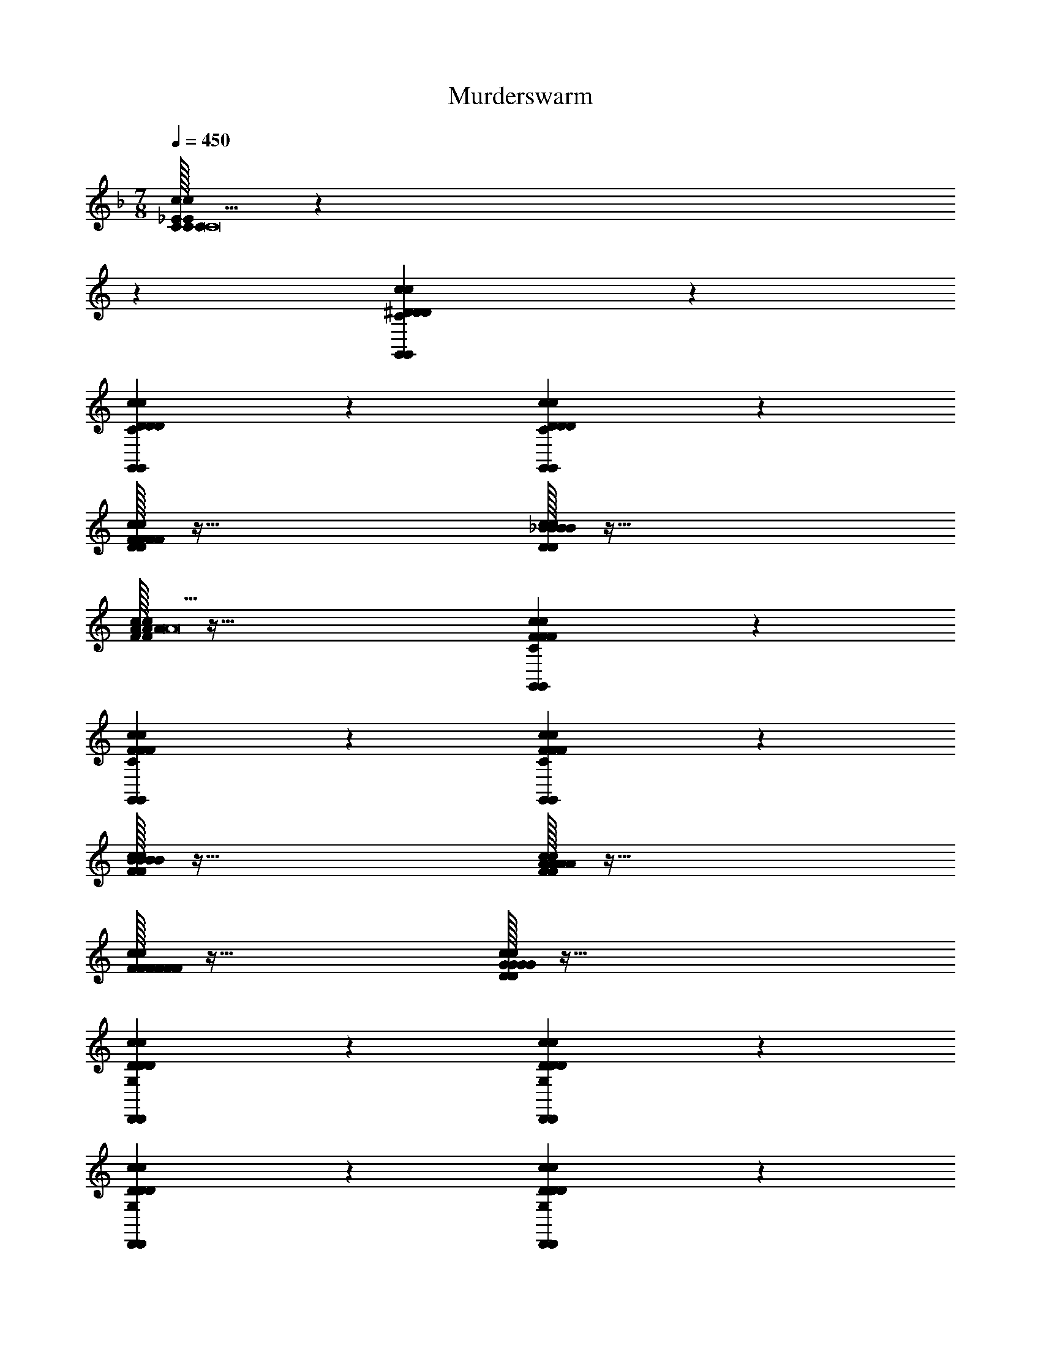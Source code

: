 X: 1
T: Murderswarm
L: 1/4
M: 7/8
Q: 1/4=450
Z: ABC Generated by Starbound Composer v0.8.7
K: F
[C/32C/32C/32c10/7_E10/7c10/7E10/7C10/7^G,,10/7E10/7c10/7G,,10/7C19/C19/C19/C19/] z387/160 
K: C
z11/20 [c19/20^D19/20c19/20D19/20C19/20G,,19/20D19/20c19/20G,,19/20] z21/20 
[c19/20D19/20c19/20D19/20C19/20G,,19/20D19/20c19/20G,,19/20] z21/20 [c10/7D10/7c10/7D10/7C10/7G,,10/7D10/7c10/7G,,10/7] z11/7 
[F/32F/32F/32c19/20D19/20c19/20D19/20C19/20G,,19/20D19/20c19/20G,,19/20F19/10F19/10F19/10F19/10] z63/32 [_B/32B/32B/32c19/20D19/20c19/20D19/20C19/20G,,19/20D19/20c19/20G,,19/20B19/10B19/10B19/10B19/10] z63/32 
[A/32A/32A/32c10/7F10/7c10/7F10/7C10/7=G,,10/7F10/7c10/7G,,10/7A19/A19/A19/A19/] z95/32 [c19/20F19/20c19/20F19/20C19/20G,,19/20F19/20c19/20G,,19/20] z21/20 
[c19/20F19/20c19/20F19/20C19/20G,,19/20F19/20c19/20G,,19/20] z21/20 [c10/7F10/7c10/7F10/7C10/7G,,10/7F10/7c10/7G,,10/7] z11/7 
[B/32B/32B/32c19/20F19/20c19/20F19/20C19/20G,,19/20F19/20c19/20G,,19/20B19/10B19/10B19/10B19/10] z63/32 [A/32A/32A/32c19/20F19/20c19/20F19/20C19/20G,,19/20F19/20c19/20G,,19/20A19/10A19/10A19/10A19/10] z63/32 
[F/32F/32F/32c19/20F19/20c19/20F19/20C19/20G,,19/20F19/20c19/20G,,19/20F19/10F19/10F19/10F19/10] z63/32 [G/32G/32G/32c10/7D10/7c10/7D10/7G,10/7^D,,10/7D10/7c10/7D,,10/7G57/5G57/5G57/5G57/5] z95/32 
[c19/20D19/20c19/20D19/20G,19/20D,,19/20D19/20c19/20D,,19/20] z21/20 [c19/20D19/20c19/20D19/20G,19/20D,,19/20D19/20c19/20D,,19/20] z21/20 
[c10/7D10/7c10/7D10/7G,10/7D,,10/7D10/7c10/7D,,10/7] z11/7 [c19/20D19/20c19/20D19/20G,19/20D,,19/20D19/20c19/20D,,19/20] z21/20 
[F/32F/32F/32c19/20D19/20c19/20D19/20G,19/20D,,19/20F19/20F19/20D19/20c19/20D,,19/20F19/20F19/20] z31/32 [G/32G/32G/32G19/20G19/20G19/20G19/20] z31/32 [C/32C/32C/32c10/7F10/7c10/7F10/7A,10/7=D,,10/7F10/7c10/7D,,10/7C265/18C265/18C265/18C265/18] z95/32 
[c19/20F19/20c19/20F19/20A,19/20D,,19/20F19/20c19/20D,,19/20] z21/20 [c19/20F19/20c19/20F19/20A,19/20D,,19/20F19/20c19/20D,,19/20] z21/20 
[c10/7F10/7c10/7F10/7A,10/7D,,10/7F10/7c10/7D,,10/7] z11/7 [c19/20F19/20c19/20F19/20A,19/20D,,19/20F19/20c19/20D,,19/20] z21/20 
[c19/20F19/20c19/20F19/20A,19/20D,,19/20F19/20c19/20D,,19/20] z21/20 [c19/20F19/20c19/20F19/20A,19/20D,,19/20F19/20c19/20D,,19/20] z11/20 [C/C/c'319/32c319/32C319/32C319/32] 
[c10/7D10/7c10/7D10/7C10/7^G,,10/7D10/7c10/7G,,10/7C303/32C303/32] z11/7 [c19/20D19/20c19/20D19/20C19/20G,,19/20D19/20c19/20G,,19/20] z21/20 
[c19/20D19/20c19/20D19/20C19/20G,,19/20D19/20c19/20G,,19/20] z21/20 [c10/7D10/7c10/7D10/7C10/7G,,10/7D10/7c10/7G,,10/7] z11/7 
[F/32F/32c19/20D19/20c19/20D19/20C19/20G,,19/20D19/20c19/20G,,19/20f'19/10F19/10f19/10F19/10F19/10F19/10] z63/32 [B/32B/32c19/20D19/20c19/20D19/20C19/20G,,19/20D19/20c19/20G,,19/20_b'19/10B19/10_b19/10B19/10B19/10B19/10] z47/32 [A/A/a'319/32a319/32A319/32A319/32] 
[c10/7F10/7c10/7F10/7C10/7=G,,10/7F10/7c10/7G,,10/7A303/32A303/32] z11/7 [c19/20F19/20c19/20F19/20C19/20G,,19/20F19/20c19/20G,,19/20] z21/20 
[c19/20F19/20c19/20F19/20C19/20G,,19/20F19/20c19/20G,,19/20] z21/20 [c10/7F10/7c10/7F10/7C10/7G,,10/7F10/7c10/7G,,10/7] z11/7 
[B/32B/32c19/20F19/20c19/20F19/20C19/20G,,19/20F19/20c19/20G,,19/20b'19/10B19/10b19/10B19/10B19/10B19/10] z63/32 [A/32A/32c19/20F19/20c19/20F19/20C19/20G,,19/20F19/20c19/20G,,19/20a'19/10A19/10a19/10A19/10A19/10A19/10] z47/32 [F/F/c10/7F10/7c10/7F10/7C10/7G,,10/7F10/7c10/7G,,10/7f'19/8f19/8F19/8F19/8] 
[F15/8F15/8] z/8 [G/32G/32c10/7D10/7c10/7D10/7G,10/7^D,,10/7D10/7c10/7D,,10/7g'57/5G57/5g57/5G57/5G57/5G57/5] z95/32 
[c19/20D19/20c19/20D19/20G,19/20D,,19/20D19/20c19/20D,,19/20] z11/20 [c10/7D10/7c10/7D10/7G,10/7D,,10/7D10/7c10/7D,,10/7] z15/14 
[c10/7D10/7c10/7D10/7G,10/7D,,10/7D10/7c10/7D,,10/7] z11/7 [c19/20D19/20c19/20D19/20G,19/20D,,19/20D19/20c19/20D,,19/20] z11/20 
[A/A/a'10/7c10/7D10/7c10/7D10/7G,10/7D,,10/7a10/7A10/7D10/7c10/7D,,10/7A10/7] [A13/14A13/14] z/14 [B/32B/32b'19/20B19/20b19/20B19/20B19/20B19/20] z31/32 [c/32c/32c10/7F10/7c10/7F10/7A,10/7=D,,10/7F10/7c10/7D,,10/7c''76/5c76/5c'76/5c76/5c76/5c76/5] z95/32 
[c19/20F19/20c19/20F19/20A,19/20D,,19/20F19/20c19/20D,,19/20] z11/20 [c10/7F10/7c10/7F10/7A,10/7D,,10/7F10/7c10/7D,,10/7] z15/14 
[c10/7F10/7c10/7F10/7A,10/7D,,10/7F10/7c10/7D,,10/7] z11/7 [c19/20F19/20c19/20F19/20A,19/20D,,19/20F19/20c19/20D,,19/20] z11/20 
[c10/7F10/7c10/7F10/7A,10/7D,,10/7F10/7c10/7D,,10/7] z15/14 [c19/20F19/20c19/20F19/20A,19/20D,,19/20F19/20c19/20D,,19/20] z21/20 
[^C,,19/5D19/5G19/5C19/5F19/5] z11/5 
[C/32C/32c'19/20C19/20C19/20] z31/32 [=D/32D/32d'19/20D19/20D19/20] z31/32 [G/32G/32C,10/7F19/5c19/5C19/5G19/5g'57/10G57/10G57/10] z47/32 C,10/7 z/14 
C,19/20 z21/20 C,19/20 z/20 [^D/32D/32^d'19/20D19/20D19/20] z31/32 
[F/32F/32f'19/20F19/20C,19/20F19/20] z31/32 [G/32G/32g'19/10G19/10C,19/10G19/10D19/5B19/5C19/5G19/5] z63/32 [F/32F/32C,19/20f'19/10F19/10F19/10] z31/32 
C,19/20 z/20 [D/32D/32d'19/10D19/10D19/10] z31/32 C,19/20 z/20 [c/32c/32c''19/10c19/10c19/10] z31/32 
C,15/32 z/32 [B/B/C,19/8b'77/18] [z2B34/9B34/9] C,19/20 z/20 
C,19/20 z/20 [A/32A/32a'19/10A19/10A19/10] z31/32 C,19/20 z/20 [B/32B/32b'19/10B19/10B19/10] z15/32 C,10/7 z/14 
[A/32A/32a'19/10A19/10C,19/10A19/10] z63/32 [G/32G/32C,19/20g'19/10G19/10G19/10] z63/32 
[F/32F/32C,19/20f'19/10F19/10F19/10] z31/32 [z/C,19/20] [G/G/A,19/8=D77/18A77/18A,77/18F77/18g'173/28] [z2G159/28G159/28] 
A,19/20 z/20 A,19/20 z21/20 A,19/20 z/20 
[^D/32D/32d'19/20D19/20D19/20] z15/32 [=D/D/=d'10/7A,10/7] [D13/14D13/14] z/14 [C/32C/32^G,19/10C19/5^G19/5G,19/5^D19/5c'38/5C38/5C38/5] z63/32 
G,19/20 z/20 G,19/20 z21/20 G,19/20 z21/20 
G,19/20 z/20 G,19/10 z/10 G,19/20 z/20 
G,19/20 z11/20 G,10/7 z15/14 
G,19/20 z/20 [B/32B/32b'15/32B15/32B15/32G,19/10] z13/32 [c/16c/16] [c''10/7c10/7c10/7] z/14 [B/32B/32G,19/20b'19/10B19/10B19/10] z47/32 
[F/F/G,10/7f'19/8] [zF15/8F15/8] G,19/20 z/20 [D/32D/32C,19/10F19/5c19/5C19/5=G19/5^d'19/4D19/4D19/4] z63/32 
C,19/20 z/20 C,19/20 z11/20 [F/F/f'10/7C,10/7] [F13/14F13/14] z/14 
[G/32G/32g'19/20G19/20G19/20] z31/32 [B/32B/32b'19/20B19/20C,19/20B19/20] z31/32 [c/32c/32c''19/10c19/10C,19/10c19/10D19/5B19/5C19/5G19/5] z63/32 
[G/32G/32C,19/20g'19/10G19/10G19/10] z31/32 [z/C,19/20] [d/d/d''19/8] [zd15/8d15/8] C,19/20 z/20 
[f/32f/32f''19/10f19/10f19/10] z31/32 C,19/20 z/20 [^d/32d/32C,19/10^d''57/10d57/10d57/10] z63/32 
C,15/32 z/32 C,10/7 z15/14 C,19/20 z/20 
[c/32c/32c''19/20c19/20c19/20] z31/32 [=d/32d/32=d''19/20d19/20C,19/20d19/20] z31/32 [^d/32d/32C,10/7^d''19/10d19/10d19/10] z47/32 [f/f/C,10/7f''19/8] 
[f15/8f15/8] z/8 [b/32b/32C,19/20_b''19/10b19/10b19/10] z31/32 C,19/20 z/20 
[g/32g/32A,19/10=D19/5A19/5A,19/5F19/5g''57/10g57/10g57/10] z63/32 A,15/32 z/32 A,10/7 z15/14 
A,19/20 z/20 [f/32f/32f''19/20f19/20f19/20] z31/32 [g/32g/32g''19/20g19/20A,19/20g19/20] z31/32 [c'/32c'/32G,10/7C19/5^G19/5G,19/5^D19/5c'''57/5c'57/5c'57/5] z47/32 
G,10/7 z/14 G,19/20 z21/20 G,19/20 z21/20 
G,19/20 z/20 G,19/10 z/10 G,19/20 z/20 
G,19/20 z21/20 G,19/20 z21/20 
G,15/32 z/32 [z3/G,19/8] [=G,19/20G,19/20] z/20 [_B,19/20^G,19/20B,19/20] z/20 
[C19/20C19/20] z/20 [D19/20G,19/20D19/20] z/20 [=G19/20G,19/20G19/20] z/20 [^F,,19/10=E19/5=B19/5=B,19/5^F19/5B47/9B57/10] z/10 
F,,19/20 z/20 F,,19/20 z21/20 F,,19/20 z/20 
[A19/20A19/20] z/20 [F,,15/32^G19/20G19/20] z/32 [z/A10/7F,,19/8E77/18A77/18A,77/18F77/18] A19/20 z/20 [G19/20G19/20] z/20 
[F19/20F,,19/20F19/20] z/20 [E19/20F,,19/20E19/20] z/20 [B,15/32B,15/32] z/32 [^C15/32C15/32] z/32 [B,19/20F,,19/20B,19/20] z/20 
[z/A,19/5A,19/5] F,,10/7 z/14 F,,19/10 z/10 
[F,19/20F,,19/20F,19/20] z/20 [^F,19/20F,,19/20F,19/20] z/20 [A,19/20A,19/20] z/20 [z/F,19/20F,,19/20F,19/20] [z/B,10/7] 
B,19/20 z/20 [F,19/20F,,19/20F,19/20] z/20 [C19/10F,,19/10C19/10] z/10 
[B,15/32B,15/32F,,19/20] z/32 [_B,19/20B,19/20] z/20 [F,15/32F,15/32] z/32 [F,,15/32A,19/20A,19/20] z/32 [z/F,10/7F,,10/7] F,19/20 z/20 
[B,19/20B,19/20^D,,19/10D19/5^c19/5C19/5G19/5] z/20 [C19/20C19/20] z/20 [=D19/20D,,19/20D19/20] z/20 [^D19/20D,,19/20D19/20] z/20 
[z_B19/10B19/10] [z/D,,19/20] [z/D10/7] D19/20 z/20 [F19/20D,,19/20F19/20] z/20 
[G15/32G15/32D,,19/10D19/5=B19/5=B,19/5F19/5] z/32 [A15/32A15/32] z/32 [G19/20G19/20] z/20 [F19/20D,,19/20F19/20] z/20 [E19/20D,,19/20E19/20] z/20 
[z/C19/20C19/20] [z/E10/7D,,10/7] E19/20 z/20 [=F19/20F19/20] z/20 [D,,19/20^F19/10F19/10] z/20 
[z=D,,19/10] [E19/20E19/20] z/20 [C19/20D,,19/20C19/20] z/20 [z/=C19/20D,,19/20C19/20] [z/B,10/7] 
B,19/20 z/20 [F,19/20D,,19/20F,19/20] z/20 [F,19/20F,19/20] z/20 [E,19/20D,,19/20E,19/20] z/20 
[F,19/20F,19/20D,,19/10] z/20 [_B,19/20B,19/20] z/20 [z/=B,19/20D,,19/20B,19/20] [z/C10/7] C19/20 z/20 
[^C19/20D,,19/20C19/20] z/20 [E19/20D,,19/20E19/20] z/20 [C,,19/10E19/5B19/5C19/5F19/5G47/9G57/10] z/10 
[C,,19/20B47/9] z/20 C,,19/20 z/ 
K: C
z11/20 C,,19/20 z/20 
[zF19/5F19/5] C,,19/20 z/20 [C,,19/10E19/5A19/5B,19/5F19/5] z/10 
[C,,15/32E19/20E19/20] z/32 [z/C10/7C,,10/7] C19/20 z/20 [B,19/20B,19/20] z/20 [=G,19/20C,,19/20G,19/20] z/20 
[F,19/20F,19/20] z/20 [E,19/20C,,19/20E,19/20] z/20 [C19/20^C,19/20C,,10/7] z/20 [z/^G,,19/20] [z/=C10/7C,,10/7] 
=C,19/20 z/20 [C,,19/20^C,19/20] z/20 [E,19/20E,19/20] z/20 [F,19/20C,,19/20F,19/20] z/20 
[G,19/20G,19/20] z/20 [^G,19/20C,,19/20G,19/20] z/20 [z/B,19/20B,19/20C,,19/10] [z/G,10/7] G,19/20 z/20 
[B,19/20C,,19/20B,19/20] z/20 [^C19/20C19/20] z/20 [E19/20C,,19/20E19/20] z/20 [F19/20C,,19/20F19/20] z/20 
[D/32^D,,10/7G19/5G,19/5D19/5G47/9G57/10] z47/32 D,,10/7 z/14 D,,19/20 z21/20 
D,,19/20 z/20 [F19/20F19/20] z/20 [G19/20D,,19/20G19/20] z/20 [F/32D,,19/10C19/5F,19/5F19/5c19/4c19/4] z63/32 
D,,19/20 z/20 D,,19/20 z21/20 [F19/20D,,19/20F19/20] z/20 
[B19/20B19/20] z/20 [z/c19/20D,,19/20c19/20] [z/=D,,19/8] [e15/32e15/32] z/32 [=d19/20d19/20] z/20 [c15/32c15/32] z/32 
[B15/32B15/32D,,19/20] z/32 [z/d19/20d19/20] [z/D,,19/20] [c15/32c15/32] z/32 [B15/32B15/32] z/32 [z/A19/20A19/20] [z/D,,19/20] [c15/32c15/32] z/32 
[B15/32B15/32] z/32 [A19/20A19/20D,,10/7] z/20 [G15/32G15/32] z/32 [F19/20F19/20D,,19/10] z/20 [E19/20E19/20] z/20 
[=D19/20D,,19/20D19/20] z/20 [C19/20C19/20] z/20 [B,19/20D,,19/20B,19/20] z/20 [z/D19/20D,,19/20D19/20] [z/E10/7E19/8B,19/8=G,19/8B,19/8G,19/8E19/8E,19/8B,19/8E19/8] 
E19/20 z/20 B,19/20 z/20 E19/20 z/20 F19/20 z/20 
[=G19/20E19/10B,19/10G,19/10B,19/10G,19/10E19/10E,19/10B,19/10E19/10] z/20 E19/20 z/20 [z/G19/20] A10/7 z/14 
[B19/20E19/10B,19/10G,19/10B,19/10G,19/10E19/10E,19/10B,19/10E19/10] z/20 E19/20 z/20 D19/20 z/20 E19/20 z/20 
[B19/20E19/10B,19/10G,19/10B,19/10G,19/10E19/10E,19/10B,19/10E19/10] z/20 [z/E19/20] B10/7 z/14 d19/20 z/20 
[A19/10=F19/10=C19/10A,19/10C19/10A,19/10F19/10=F,19/10C19/10F19/10] z/10 G15/32 z/32 A19/20 z/20 B15/32 z/32 
[=c19/10F19/10C19/10A,19/10C19/10A,19/10F19/10F,19/10C19/10F19/10] z/10 A15/32 z/32 B19/20 z/20 c15/32 z/32 
[d19/20D19/10A,19/10F,19/10A,19/10F,19/10D19/10D,19/10A,19/10D19/10] z/20 c19/20 z/20 B19/20 z/20 [z/A19/20] [G10/7D19/8A,19/8F,19/8A,19/8F,19/8D19/8D,19/8A,19/8D19/8] z/14 
F19/20 z/20 G19/20 z/20 A19/20 z/20 [B/32B19/10E19/10B,19/10G,19/10B,19/10G,19/10E19/10E,19/10B,19/10E19/10] z63/32 
[z2e133/20] [E19/10B,19/10G,19/10B,19/10G,19/10E19/10E,19/10B,19/10E19/10] z21/10 
[zE19/10B,19/10G,19/10B,19/10G,19/10E19/10E,19/10B,19/10E19/10] [z/B19/20] g10/7 z/14 ^f19/20 z/20 
[e19/20E19/10B,19/10G,19/10B,19/10G,19/10E19/10E,19/10B,19/10E19/10] z/20 =b19/20 z/20 a19/20 z/20 g19/20 z/20 
[g15/32F19/10C19/10A,19/10C19/10A,19/10F19/10F,19/10C19/10F19/10] z/32 a10/7 z/14 g19/20 z/20 =f19/20 z/20 
[c19/10F19/10C19/10A,19/10C19/10A,19/10F19/10F,19/10C19/10F19/10] z/10 [z3/f19/10] [d10/7D19/8A,19/8F,19/8A,19/8F,19/8D19/8D,19/8A,19/8D19/8] z/14 
e19/20 z/20 f19/20 z/20 g19/20 z/20 [a19/20D19/10A,19/10F,19/10A,19/10F,19/10D19/10D,19/10A,19/10D19/10] z/20 
f19/20 z/20 [z/a19/20] =d'10/7 z/14 [b15/32e'19/20E19/10B,19/10G,19/10B,19/10G,19/10E19/10E,19/10B,19/10E19/10] z/32 g15/32 z/32 
e15/32 z/32 b15/32 z/32 g15/32 z/32 e15/32 z/32 b15/32 z/32 g15/32 z/32 [e15/32E19/10B,19/10G,19/10B,19/10G,19/10E19/10E,19/10B,19/10E19/10] z/32 b15/32 z/32 
g15/32 z/32 e15/32 z/32 b15/32 z/32 g15/32 z/32 e15/32 z/32 b15/32 z/32 [g15/32E19/10B,19/10G,19/10B,19/10G,19/10E19/10E,19/10B,19/10E19/10] z/32 e15/32 z/32 
b15/32 z/32 g15/32 z/32 e15/32 z/32 b15/32 z/32 g15/32 z/32 e15/32 z/32 [z/a19/20E19/10B,19/10G,19/10B,19/10G,19/10E19/10E,19/10B,19/10E19/10] b10/7 z/14 
c'19/20 z/20 d'19/20 z/20 [d'15/32F19/10C19/10A,19/10C19/10A,19/10F19/10F,19/10C19/10F19/10] z/32 [z3e'93/28] 
[d'19/8F19/8C19/8A,19/8C19/8A,19/8F19/8F,19/8C19/8F19/8] z/8 c'19/10 z/10 
[b19/10D19/10A,19/10F,19/10A,19/10F,19/10D19/10D,19/10A,19/10D19/10] z/10 a19/10 z/10 
[g19/10D19/10A,19/10F,19/10A,19/10F,19/10D19/10D,19/10A,19/10D19/10] z/10 a19/10 z/10 
[b/32b19/20E19/10B,19/10G,19/10B,19/10G,19/10E19/10E,19/10B,19/10E19/10] z31/32 [z/e19/20] d10/7 z/14 [ze19/10] 
[zE19/10B,19/10G,19/10B,19/10G,19/10E19/10E,19/10B,19/10E19/10] _B15/32 z/32 =B15/32 z/32 e15/32 z/32 ^f19/20 z/20 [z/g10/7] 
[z/E19/10B,19/10G,19/10B,19/10G,19/10E19/10E,19/10B,19/10E19/10] e10/7 z/14 a19/20 z/20 e19/20 z/20 
[_b19/20E19/10B,19/10G,19/10B,19/10G,19/10E19/10E,19/10B,19/10E19/10] z/20 a19/20 z/20 e19/20 z/20 [z/g19/10] [z3/F19/8C19/8A,19/8C19/8A,19/8F19/8F,19/8C19/8F19/8] 
e19/20 z/20 a19/20 z/20 e19/20 z/20 [g19/20F19/10C19/10A,19/10C19/10A,19/10F19/10F,19/10C19/10F19/10] z/20 
e19/20 z/20 [z/d19/20] e10/7 z/14 [d19/20F19/10A,19/10F,19/10A,19/10F,19/10F19/10D,19/10A,19/10F19/10] z/20 
B19/20 z/20 c19/20 z/20 d19/20 z/20 [c19/20F19/10A,19/10F,19/10A,19/10F,19/10F19/10D,19/10A,19/10F19/10] z/20 
[z/B19/20] A10/7 z/14 G19/20 z/20 [E76/5B,76/5A,76/5B,76/5E76/5B,76/5E76/5A304/5A304/5A,304/5] z4/5 
[F76/5C76/5A,76/5C76/5F76/5C76/5F76/5] z4/5 
[^F152/5D152/5A,152/5D152/5F152/5D152/5F152/5] z8/5 
[G,,19/10C57/20^D57/20G,57/20] z/10 G,,19/20 z/20 [G,,19/20C19/10D19/10G,19/10] z/20 
G,,19/20 z/20 [G,,19/20C19/10D19/10G,19/10] z/20 G,,19/20 z/20 [G,,19/10C57/20D57/20G,57/20] z/10 
G,,19/20 z/20 [G,,19/20C19/10D19/10G,19/10] z/20 G,,19/20 z/20 [G,,19/20C19/10D19/10G,19/10] z/20 
G,,19/20 z/20 [=G,,19/10C57/20=D57/20A,57/20] z/10 G,,19/20 z/20 
[G,,19/20C19/10D19/10A,19/10] z/20 G,,19/20 z/20 [G,,19/20C19/10D19/10A,19/10] z/20 G,,19/20 z/20 
[G,,19/10C57/20D57/20A,57/20] z/10 G,,19/20 z/20 [G,,19/20C19/10D19/10A,19/10] z/20 
G,,19/20 z/20 [G,,19/20C19/10D19/10A,19/10] z/20 G,,19/20 z/20 [G,,19/20C19/10D19/10A,19/10] z/20 
G,,19/20 z/20 [D,,19/10D57/20F,57/20G,57/20] z/10 D,,19/20 z/20 
[D,,19/20D19/10F,19/10G,19/10] z/20 D,,19/20 z/20 [D,,19/20D19/10F,19/10G,19/10] z/20 D,,19/20 z/20 
[D,,19/10D57/20F,57/20G,57/20] z/10 D,,19/20 z/20 [D,,19/20D19/10F,19/10G,19/10] z/20 
D,,19/20 z/20 [D,,19/20D19/10F,19/10G,19/10] z/20 D,,19/20 z/20 [C,,19/10C57/20F,57/20G,57/20] z/10 
C,,19/20 z/20 [C,,19/20C19/10F,19/10G,19/10] z/20 C,,19/20 z/20 [C,,19/20C19/10F,19/10G,19/10] z/20 
C,,19/20 z/20 [C,,19/10C57/20F,57/20G,57/20] z/10 C,,19/20 z/20 
[C,,19/20C19/10F,19/10G,19/10] z/20 C,,19/20 z/20 [C,,19/20C19/10F,19/10G,19/10] z/20 C,,19/20 z/20 
[C,,19/20C19/10F,19/10G,19/10] z/20 [z/C,,19/20] [C/C/C/C319/32] [c10/7^D10/7c10/7D10/7C10/7^G,,10/7D10/7c10/7G,,10/7C303/32C303/32C303/32] z11/7 
[c19/20D19/20c19/20D19/20C19/20G,,19/20D19/20c19/20G,,19/20] z21/20 [c19/20D19/20c19/20D19/20C19/20G,,19/20D19/20c19/20G,,19/20] z21/20 
[c10/7D10/7c10/7D10/7C10/7G,,10/7D10/7c10/7G,,10/7] z11/7 [=F/32F/32F/32c19/20D19/20c19/20D19/20C19/20G,,19/20D19/20c19/20G,,19/20F19/10F19/10F19/10F19/10] z63/32 
[_B/32B/32B/32c19/20D19/20c19/20D19/20C19/20G,,19/20D19/20c19/20G,,19/20B19/10B19/10B19/10B19/10] z47/32 [A/A/A/A319/32] [c10/7F10/7c10/7F10/7C10/7=G,,10/7F10/7c10/7G,,10/7A303/32A303/32A303/32] z11/7 
[c19/20F19/20c19/20F19/20C19/20G,,19/20F19/20c19/20G,,19/20] z21/20 [c19/20F19/20c19/20F19/20C19/20G,,19/20F19/20c19/20G,,19/20] z21/20 
[c10/7F10/7c10/7F10/7C10/7G,,10/7F10/7c10/7G,,10/7] z11/7 [B/32B/32B/32c19/20F19/20c19/20F19/20C19/20G,,19/20F19/20c19/20G,,19/20B19/10B19/10B19/10B19/10] z63/32 
[A/32A/32A/32c19/20F19/20c19/20F19/20C19/20G,,19/20F19/20c19/20G,,19/20A19/10A19/10A19/10A19/10] z47/32 [F/F/F/c10/7F10/7c10/7F10/7C10/7G,,10/7F10/7c10/7G,,10/7F19/8] [F15/8F15/8F15/8] z/8 
[G/32G/32G/32c10/7D10/7c10/7D10/7G,10/7^D,,10/7D10/7c10/7D,,10/7G57/5G57/5G57/5G57/5] z95/32 [c19/20D19/20c19/20D19/20G,19/20D,,19/20D19/20c19/20D,,19/20] z11/20 
[c10/7D10/7c10/7D10/7G,10/7D,,10/7D10/7c10/7D,,10/7] z15/14 [c10/7D10/7c10/7D10/7G,10/7D,,10/7D10/7c10/7D,,10/7] z11/7 
[c19/20D19/20c19/20D19/20G,19/20D,,19/20D19/20c19/20D,,19/20] z11/20 [F/F/F/c10/7D10/7c10/7D10/7G,10/7D,,10/7D10/7c10/7D,,10/7F10/7] [F13/14F13/14F13/14] z/14 [G/32G/32G/32G19/20G19/20G19/20G19/20] z31/32 
[C/32C/32C/32c10/7F10/7c10/7F10/7A,10/7=D,,10/7F10/7c10/7D,,10/7C76/5C76/5C76/5C76/5] z95/32 [c19/20F19/20c19/20F19/20A,19/20D,,19/20F19/20c19/20D,,19/20] z11/20 
[c10/7F10/7c10/7F10/7A,10/7D,,10/7F10/7c10/7D,,10/7] z15/14 [c10/7F10/7c10/7F10/7A,10/7D,,10/7F10/7c10/7D,,10/7] z11/7 
[c19/20F19/20c19/20F19/20A,19/20D,,19/20F19/20c19/20D,,19/20] z11/20 [c10/7F10/7c10/7F10/7A,10/7D,,10/7F10/7c10/7D,,10/7] z15/14 
[c19/20F19/20c19/20F19/20A,19/20D,,19/20F19/20c19/20D,,19/20] z21/20 [C/32C/32c10/7D10/7c10/7D10/7C10/7^G,,10/7D10/7c10/7G,,10/7c'19/C19/c19/C19/C19/C19/] z79/32 
[c10/7D10/7c10/7D10/7C10/7G,,10/7D10/7c10/7G,,10/7] z15/14 [c19/20D19/20c19/20D19/20C19/20G,,19/20D19/20c19/20G,,19/20] z21/20 
[c10/7D10/7c10/7D10/7C10/7G,,10/7D10/7c10/7G,,10/7] z15/14 [F/F/c10/7D10/7c10/7D10/7C10/7G,,10/7D10/7c10/7G,,10/7f'19/8=f19/8F19/8F19/8] [F15/8F15/8] z/8 
[B/32B/32c19/20D19/20c19/20D19/20C19/20G,,19/20D19/20c19/20G,,19/20b'19/10B19/10b19/10B19/10B19/10B19/10] z63/32 [A/32A/32c10/7F10/7c10/7F10/7C10/7=G,,10/7F10/7c10/7G,,10/7a'19/A19/a19/A19/A19/A19/] z79/32 
[c10/7F10/7c10/7F10/7C10/7G,,10/7F10/7c10/7G,,10/7] z15/14 [c19/20F19/20c19/20F19/20C19/20G,,19/20F19/20c19/20G,,19/20] z21/20 
[c10/7F10/7c10/7F10/7C10/7G,,10/7F10/7c10/7G,,10/7] z15/14 [B/B/c10/7F10/7c10/7F10/7C10/7G,,10/7F10/7c10/7G,,10/7b'19/8b19/8B19/8B19/8] [B15/8B15/8] z/8 
[A/32A/32c19/20F19/20c19/20F19/20C19/20G,,19/20F19/20c19/20G,,19/20a'19/10A19/10a19/10A19/10A19/10A19/10] z63/32 [F/32F/32c19/20F19/20c19/20F19/20C19/20G,,19/20F19/20c19/20G,,19/20f'19/10F19/10f19/10F19/10F19/10F19/10] z63/32 
[G/32G/32c10/7D10/7c10/7D10/7G,10/7^D,,10/7D10/7c10/7D,,10/7g'57/5G57/5g57/5G57/5G57/5G57/5] z95/32 [c19/20D19/20c19/20D19/20G,19/20D,,19/20D19/20c19/20D,,19/20] z21/20 
[c19/20D19/20c19/20D19/20G,19/20D,,19/20D19/20c19/20D,,19/20] z21/20 [c10/7D10/7c10/7D10/7G,10/7D,,10/7D10/7c10/7D,,10/7] z11/7 
[c19/20D19/20c19/20D19/20G,19/20D,,19/20D19/20c19/20D,,19/20] z21/20 [A/32A/32a'19/20c19/20D19/20c19/20D19/20G,19/20D,,19/20A19/20a19/20A19/20D19/20c19/20D,,19/20A19/20A19/20] z31/32 [B/32B/32b'19/20B19/20b19/20B19/20B19/20B19/20] z31/32 
[c/32c/32c10/7F10/7c10/7F10/7A,10/7=D,,10/7F10/7c10/7D,,10/7c''76/5c76/5c'76/5c76/5c76/5c76/5] z95/32 [c19/20F19/20c19/20F19/20A,19/20D,,19/20F19/20c19/20D,,19/20] z21/20 
[c19/20F19/20c19/20F19/20A,19/20D,,19/20F19/20c19/20D,,19/20] z21/20 [c10/7F10/7c10/7F10/7A,10/7D,,10/7F10/7c10/7D,,10/7] z11/7 
[c19/20F19/20c19/20F19/20A,19/20D,,19/20F19/20c19/20D,,19/20] z21/20 [c19/20F19/20c19/20F19/20A,19/20D,,19/20F19/20c19/20D,,19/20] z21/20 
[c19/20F19/20c19/20F19/20A,19/20D,,19/20F19/20c19/20D,,19/20] z21/20 [C,,19/5D19/5G19/5C19/5F19/5] z17/10 
[C/C/c'10/7] [C13/14C13/14] z/14 [=D/32D/32d'19/20D19/20D19/20] z31/32 [G/32G/32=C,19/10F19/5c19/5C19/5G19/5g'57/10G57/10G57/10] z63/32 
C,19/20 z/20 C,19/20 z11/20 C,10/7 z/14 
[^D/32D/32^d'19/20D19/20D19/20] z31/32 [F/32F/32f'19/20F19/20C,19/20F19/20] z31/32 [G/32G/32g'19/10G19/10C,19/10G19/10D19/5B19/5C19/5G19/5] z63/32 
[F/32F/32C,19/20f'19/10F19/10F19/10] z31/32 [z/C,19/20] [D/D/d'19/8] [zD15/8D15/8] C,19/20 z/20 
[c/32c/32c''19/10c19/10c19/10] z31/32 C,19/20 z/20 [B/32B/32C,19/10b'19/5B19/5B19/5] z63/32 
C,15/32 z/32 C,10/7 z/14 [A/32A/32a'19/10A19/10A19/10] z31/32 C,19/20 z/20 
[B/32B/32b'19/10B19/10B19/10] z31/32 C,19/20 z/20 [A/32A/32C,10/7a'19/10A19/10A19/10] z47/32 [G/G/C,10/7g'19/8] 
[G15/8G15/8] z/8 [F/32F/32C,19/20f'19/10F19/10F19/10] z31/32 C,19/20 z/20 
[G/32G/32A,19/10=D19/5A19/5A,19/5F19/5g'57/10G57/10G57/10] z63/32 A,15/32 z/32 A,10/7 z15/14 
A,19/20 z/20 [^D/32D/32d'19/20D19/20D19/20] z31/32 [=D/32D/32=d'19/20D19/20A,19/20D19/20] z31/32 [C/32C/32^G,10/7C19/5^G19/5G,19/5^D19/5c'38/5C38/5C38/5] z47/32 
G,10/7 z/14 G,19/20 z21/20 G,19/20 z21/20 
G,19/20 z/20 G,19/10 z/10 G,19/20 z/20 
G,19/20 z21/20 G,19/20 z21/20 
G,15/32 z/32 [z/G,19/8] [B/32B/32b'15/32B15/32B15/32] z13/32 [c/16c/16] [c''10/7c10/7c10/7] z/14 [B/32B/32G,19/20b'19/10B19/10B19/10] z63/32 
[F/32F/32G,19/20f'19/10F19/10F19/10] z31/32 G,19/20 z/20 [D/32D/32C,19/10F19/5c19/5C19/5=G19/5^d'19/4D19/4D19/4] z63/32 
C,19/20 z/20 C,19/20 z21/20 [F/32F/32f'19/20F19/20C,19/20F19/20] z31/32 
[G/32G/32g'19/20G19/20G19/20] z31/32 [B/32B/32C,15/32b'19/20B19/20B19/20] z15/32 [c/c/c''19/8C,19/8D77/18B77/18C77/18G77/18] [c15/8c15/8] z/8 
[G/32G/32C,19/20g'19/10G19/10G19/10] z31/32 C,19/20 z/20 [d/32d/32=d''19/10d19/10d19/10] z31/32 C,19/20 z/20 
[f/32f/32f''19/10f19/10f19/10] z15/32 C,10/7 z/14 [^d/32d/32C,19/10^d''57/10d57/10d57/10] z63/32 
C,19/20 z/20 C,19/20 z21/20 [z/C,19/20] [c/c/c''10/7] 
[c13/14c13/14] z/14 [=d/32d/32=d''19/20d19/20C,19/20d19/20] z31/32 [^d/32d/32^d''19/10d19/10C,19/10d19/10] z63/32 
[f/32f/32C,19/20f''19/10f19/10f19/10] z63/32 [b/32b/32C,15/32b''19/10b19/10b19/10] z15/32 C,10/7 z/14 
[g/32g/32A,19/10=D19/5A19/5A,19/5F19/5g''57/10g57/10g57/10] z63/32 A,19/20 z/20 A,19/20 z21/20 
[z/A,19/20] [f/f/f''10/7] [f13/14f13/14] z/14 [g/32g/32g''19/20g19/20A,19/20g19/20] z31/32 [c'/32c'/32G,19/10C19/5^G19/5G,19/5^D19/5c'''57/5c'57/5c'57/5] z63/32 
G,19/20 z/20 G,19/20 z11/20 G,10/7 z15/14 
G,19/20 z/20 G,19/10 z/10 G,19/20 z/20 
G,19/20 z21/20 G,19/20 z21/20 
G,19/20 z/20 [zG,19/10] [=G,19/20G,19/20] z/20 [z/_B,19/20^G,19/20B,19/20] [z/C10/7] 
C19/20 z/20 [D19/20G,19/20D19/20] z/20 [=G19/20G,19/20G19/20] z/20 [F,,19/10E19/5=B19/5=B,19/5^F19/5B47/9B57/10] z/10 
F,,19/20 z/20 F,,19/20 z21/20 F,,19/20 z/20 
[A19/20A19/20] z/20 [^G19/20F,,19/20G19/20] z/20 [A19/20A19/20F,,19/10E19/5A19/5A,19/5F19/5] z/20 [G19/20G19/20] z/20 
[F,,15/32F19/20F19/20] z/32 [z/E10/7F,,10/7] E19/20 z/20 [B,15/32B,15/32] z/32 [^C15/32C15/32] z/32 [B,19/20F,,19/20B,19/20] z/20 
[zA,19/5A,19/5] F,,19/20 z/20 F,,10/7 z/14 [z/F,10/7F,,10/7] 
F,19/20 z/20 [^F,19/20F,,19/20F,19/20] z/20 [A,19/20A,19/20] z/20 [F,19/20F,,19/20F,19/20] z/20 
[B,19/20B,19/20] z/20 [F,19/20F,,19/20F,19/20] z/20 [C19/10F,,19/10C19/10] z/10 
[B,15/32B,15/32F,,19/20] z/32 [_B,19/20B,19/20] z/20 [F,15/32F,15/32] z/32 [A,19/20F,,19/20A,19/20] z/20 [F,19/20F,,19/20F,19/20] z/20 
[B,19/20B,19/20^D,,10/7D19/5^c19/5C19/5G19/5] z/20 [z/C19/20C19/20] [z/=D10/7D,,10/7] D19/20 z/20 [^D19/20D,,19/20D19/20] z/20 
[z_B19/10B19/10] D,,19/20 z/20 [D19/20D19/20] z/20 [F19/20D,,19/20F19/20] z/20 
[G15/32G15/32D,,19/10D19/5=B19/5=B,19/5F19/5] z/32 [A15/32A15/32] z/32 [G19/20G19/20] z/20 [F19/20D,,19/20F19/20] z/20 [E19/20D,,19/20E19/20] z/20 
[C19/20C19/20] z/20 [E19/20D,,19/20E19/20] z/20 [=F19/20F19/20] z/20 [z/D,,19/20^F19/10F19/10] [z3/=D,,19/8] 
[E19/20E19/20] z/20 [C19/20D,,19/20C19/20] z/20 [=C19/20D,,19/20C19/20] z/20 [B,19/20B,19/20] z/20 
[F,19/20D,,19/20F,19/20] z/20 [z/F,19/20F,19/20] [z/E,10/7D,,10/7] E,19/20 z/20 [F,19/20F,19/20D,,19/10] z/20 
[_B,19/20B,19/20] z/20 [=B,19/20D,,19/20B,19/20] z/20 [C19/20C19/20] z/20 [^C19/20D,,19/20C19/20] z/20 
[z/E19/20D,,19/20E19/20] [C,,19/8E77/18B77/18C77/18F77/18G57/10G173/28] z/8 [C,,19/20B47/9] z/20 
C,,19/20 z21/20 C,,19/20 z/20 [z/F19/5F19/5] C,,10/7 z/14 
[C,,19/10E19/5A19/5B,19/5F19/5] z/10 [E19/20C,,19/20E19/20] z/20 [C19/20C,,19/20C19/20] z/20 
[B,19/20B,19/20] z/20 [z/=G,19/20C,,19/20G,19/20] [z/F,10/7] F,19/20 z/20 [E,19/20C,,19/20E,19/20] z/20 
[C19/20^C,19/20C,,19/10] z/20 ^G,,19/20 z/20 [=C19/20C,,19/20=C,19/20] z/20 [C,,19/20^C,19/20] z/20 
[z/E,19/20E,19/20] [z/F,10/7C,,10/7] F,19/20 z/20 [G,19/20G,19/20] z/20 [^G,19/20C,,19/20G,19/20] z/20 
[B,19/20B,19/20C,,19/10] z/20 [G,19/20G,19/20] z/20 [B,19/20C,,19/20B,19/20] z/20 [z/^C19/20C19/20] [z/E10/7C,,10/7] 
E19/20 z/20 [F19/20C,,19/20F19/20] z/20 [D/32^D,,19/10G19/5G,19/5D19/5G47/9G57/10] z63/32 
D,,19/20 z/20 D,,19/20 z11/20 D,,10/7 z/14 
[F19/20F19/20] z/20 [G19/20D,,19/20G19/20] z/20 [F/32D,,19/10C19/5F,19/5F19/5c19/4c19/4] z63/32 
D,,19/20 z/20 D,,19/20 z21/20 [F19/20D,,19/20F19/20] z/20 
[B19/20B19/20] z/20 [c19/20D,,19/20c19/20] z/20 [e15/32e15/32=D,,19/10] z/32 [=d19/20d19/20] z/20 [c15/32c15/32] z/32 
[B15/32D,,15/32B15/32] z/32 [d19/20d19/20D,,10/7] z/20 [c15/32c15/32] z/32 [B15/32B15/32] z/32 [z/A19/20A19/20] [z/D,,19/20] [c15/32c15/32] z/32 
[B15/32B15/32] z/32 [z/A19/20A19/20] [z/D,,19/20] [G15/32G15/32] z/32 [F19/20F19/20D,,10/7] z/20 [z/E19/20E19/20] [z/=D10/7D,,10/7] 
D19/20 z/20 [C19/20C19/20] z/20 [B,19/20D,,19/20B,19/20] z/20 [D19/20D,,19/20D19/20] z/20 
[E19/20E19/20E19/10B,19/10=G,19/10B,19/10G,19/10E19/10E,19/10B,19/10E19/10] z/20 B,19/20 z/20 [z/E19/20] F10/7 z/14 
[=G19/20E19/10B,19/10G,19/10B,19/10G,19/10E19/10E,19/10B,19/10E19/10] z/20 E19/20 z/20 G19/20 z/20 A19/20 z/20 
[B19/20E19/10B,19/10G,19/10B,19/10G,19/10E19/10E,19/10B,19/10E19/10] z/20 [z/E19/20] D10/7 z/14 E19/20 z/20 
[B19/20E19/10B,19/10G,19/10B,19/10G,19/10E19/10E,19/10B,19/10E19/10] z/20 E19/20 z/20 B19/20 z/20 d19/20 z/20 
[A19/10=F19/10=C19/10A,19/10C19/10A,19/10F19/10=F,19/10C19/10F19/10] z/10 G15/32 z/32 A19/20 z/20 B15/32 z/32 
[=c19/10F19/10C19/10A,19/10C19/10A,19/10F19/10F,19/10C19/10F19/10] z/10 A15/32 z/32 B19/20 z/20 [c15/32D19/8A,19/8F,19/8A,19/8F,19/8D19/8D,19/8A,19/8D19/8] z/32 
d19/20 z/20 c19/20 z/20 B19/20 z/20 A19/20 z/20 
[G19/20D19/10A,19/10F,19/10A,19/10F,19/10D19/10D,19/10A,19/10D19/10] z/20 F19/20 z/20 [z/G19/20] A10/7 z/14 
[B/32B19/10E19/10B,19/10G,19/10B,19/10G,19/10E19/10E,19/10B,19/10E19/10] z63/32 [z2e133/20] 
[E19/10B,19/10G,19/10B,19/10G,19/10E19/10E,19/10B,19/10E19/10] z21/10 
[zE19/10B,19/10G,19/10B,19/10G,19/10E19/10E,19/10B,19/10E19/10] B19/20 z/20 g19/20 z/20 ^f19/20 z/20 
[z/e19/20E19/10B,19/10G,19/10B,19/10G,19/10E19/10E,19/10B,19/10E19/10] =b10/7 z/14 a19/20 z/20 g19/20 z/20 
[g15/32F19/10C19/10A,19/10C19/10A,19/10F19/10F,19/10C19/10F19/10] z/32 a10/7 z/14 g19/20 z/20 [z/=f19/20] [c19/8F19/8C19/8A,19/8C19/8A,19/8F19/8F,19/8C19/8F19/8] z/8 
f19/10 z/10 [d19/20D19/10A,19/10F,19/10A,19/10F,19/10D19/10D,19/10A,19/10D19/10] z/20 e19/20 z/20 
[z/f19/20] g10/7 z/14 [a19/20D19/10A,19/10F,19/10A,19/10F,19/10D19/10D,19/10A,19/10D19/10] z/20 f19/20 z/20 
a19/20 z/20 =d'19/20 z/20 [b15/32e'19/20E19/10B,19/10G,19/10B,19/10G,19/10E19/10E,19/10B,19/10E19/10] z/32 g15/32 z/32 e15/32 z/32 b15/32 z/32 
g15/32 z/32 e15/32 z/32 b15/32 z/32 g15/32 z/32 [e15/32E19/10B,19/10G,19/10B,19/10G,19/10E19/10E,19/10B,19/10E19/10] z/32 b15/32 z/32 g15/32 z/32 e15/32 z/32 
b15/32 z/32 g15/32 z/32 e15/32 z/32 b15/32 z/32 [g15/32E19/10B,19/10G,19/10B,19/10G,19/10E19/10E,19/10B,19/10E19/10] z/32 e15/32 z/32 b15/32 z/32 g15/32 z/32 
e15/32 z/32 b15/32 z/32 g15/32 z/32 e15/32 z/32 [a19/20E19/10B,19/10G,19/10B,19/10G,19/10E19/10E,19/10B,19/10E19/10] z/20 b19/20 z/20 
c'19/20 z/20 [z/d'19/20] [z/F19/8C19/8A,19/8C19/8A,19/8F19/8F,19/8C19/8F19/8] d'15/32 z/32 e'93/28 z5/28 
[d'19/10F19/10C19/10A,19/10C19/10A,19/10F19/10F,19/10C19/10F19/10] z/10 c'19/10 z/10 
[b19/10D19/10A,19/10F,19/10A,19/10F,19/10D19/10D,19/10A,19/10D19/10] z/10 a19/10 z/10 
[z3/g19/10D19/10A,19/10F,19/10A,19/10F,19/10D19/10D,19/10A,19/10D19/10] a19/8 z/8 
[b/32b19/20E19/10B,19/10G,19/10B,19/10G,19/10E19/10E,19/10B,19/10E19/10] z31/32 e19/20 z/20 d19/20 z/20 [ze19/10] 
[zE19/10B,19/10G,19/10B,19/10G,19/10E19/10E,19/10B,19/10E19/10] _B15/32 z/32 =B15/32 z/32 e15/32 z/32 ^f19/20 z/20 [z/g10/7] 
[zE19/10B,19/10G,19/10B,19/10G,19/10E19/10E,19/10B,19/10E19/10] e19/20 z/20 a19/20 z/20 [z/e19/20] [_b10/7E19/8B,19/8G,19/8B,19/8G,19/8E19/8E,19/8B,19/8E19/8] z/14 
a19/20 z/20 e19/20 z/20 [zg19/10] [zF19/10C19/10A,19/10C19/10A,19/10F19/10F,19/10C19/10F19/10] 
e19/20 z/20 [z/a19/20] e10/7 z/14 [g19/20F19/10C19/10A,19/10C19/10A,19/10F19/10F,19/10C19/10F19/10] z/20 
e19/20 z/20 d19/20 z/20 e19/20 z/20 [d19/20F19/10A,19/10F,19/10A,19/10F,19/10F19/10D,19/10A,19/10F19/10] z/20 
[z/B19/20] c10/7 z/14 d19/20 z/20 [c19/20F19/10A,19/10F,19/10A,19/10F,19/10F19/10D,19/10A,19/10F19/10] z/20 
B19/20 z/20 A19/20 z/20 G19/20 z/20 [E76/5B,76/5A,76/5B,76/5E76/5B,76/5E76/5A1689/28A1689/28A,1689/28] z4/5 
[F76/5C76/5A,76/5C76/5F76/5C76/5F76/5] z4/5 
[^F419/14D419/14A,419/14D419/14F419/14D419/14F419/14] 
